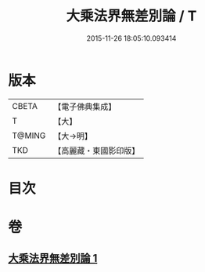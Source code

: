 #+TITLE: 大乘法界無差別論 / T
#+DATE: 2015-11-26 18:05:10.093414
* 版本
 |     CBETA|【電子佛典集成】|
 |         T|【大】     |
 |    T@MING|【大→明】   |
 |       TKD|【高麗藏・東國影印版】|

* 目次
* 卷
** [[file:KR6n0090_001.txt][大乘法界無差別論 1]]
